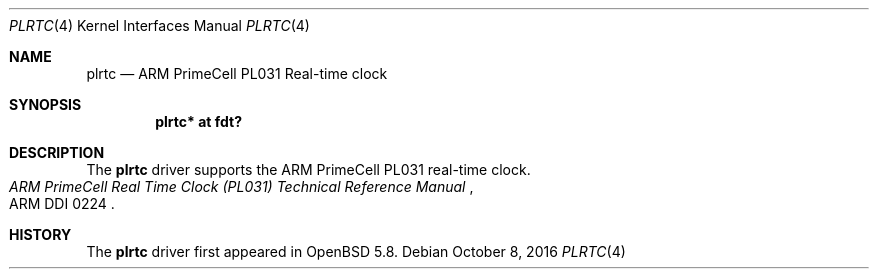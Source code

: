 .\"	$OpenBSD: plrtc.4,v 1.3 2016/10/08 09:41:03 jsg Exp $
.\"
.\" Copyright (c) 2015 Jonathan Gray <jsg@openbsd.org>
.\"
.\" Permission to use, copy, modify, and distribute this software for any
.\" purpose with or without fee is hereby granted, provided that the above
.\" copyright notice and this permission notice appear in all copies.
.\"
.\" THE SOFTWARE IS PROVIDED "AS IS" AND THE AUTHOR DISCLAIMS ALL WARRANTIES
.\" WITH REGARD TO THIS SOFTWARE INCLUDING ALL IMPLIED WARRANTIES OF
.\" MERCHANTABILITY AND FITNESS. IN NO EVENT SHALL THE AUTHOR BE LIABLE FOR
.\" ANY SPECIAL, DIRECT, INDIRECT, OR CONSEQUENTIAL DAMAGES OR ANY DAMAGES
.\" WHATSOEVER RESULTING FROM LOSS OF USE, DATA OR PROFITS, WHETHER IN AN
.\" ACTION OF CONTRACT, NEGLIGENCE OR OTHER TORTIOUS ACTION, ARISING OUT OF
.\" OR IN CONNECTION WITH THE USE OR PERFORMANCE OF THIS SOFTWARE.
.\"
.Dd $Mdocdate: October 8 2016 $
.Dt PLRTC 4
.Os
.Sh NAME
.Nm plrtc
.Nd ARM PrimeCell PL031 Real-time clock
.Sh SYNOPSIS
.Cd "plrtc* at fdt?"
.Sh DESCRIPTION
The
.Nm
driver supports the ARM PrimeCell PL031 real-time clock.
.Rs
.%T ARM PrimeCell Real Time Clock (PL031) Technical Reference Manual
.%V ARM DDI 0224
.Re
.Sh HISTORY
The
.Nm
driver first appeared in
.Ox 5.8 .
